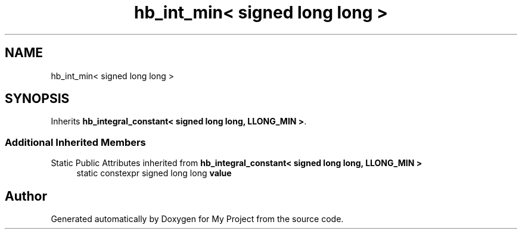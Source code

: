 .TH "hb_int_min< signed long long >" 3 "Wed Feb 1 2023" "Version Version 0.0" "My Project" \" -*- nroff -*-
.ad l
.nh
.SH NAME
hb_int_min< signed long long >
.SH SYNOPSIS
.br
.PP
.PP
Inherits \fBhb_integral_constant< signed long long, LLONG_MIN >\fP\&.
.SS "Additional Inherited Members"


Static Public Attributes inherited from \fBhb_integral_constant< signed long long, LLONG_MIN >\fP
.in +1c
.ti -1c
.RI "static constexpr signed long long \fBvalue\fP"
.br
.in -1c

.SH "Author"
.PP 
Generated automatically by Doxygen for My Project from the source code\&.
